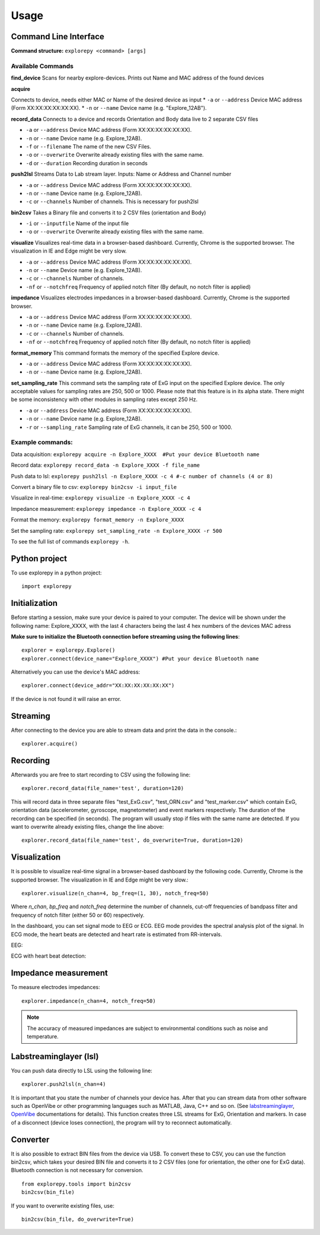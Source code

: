 =====
Usage
=====

Command Line Interface
^^^^^^^^^^^^^^^^^^^^^^
**Command structure:**
``explorepy <command> [args]``


Available Commands
""""""""""""""""""

**find_device**
Scans for nearby explore-devices. Prints out Name and MAC address of the found devices


**acquire**

Connects to device, needs either MAC or Name of the desired device as input
* ``-a`` or ``--address``    Device MAC address (Form XX:XX:XX:XX:XX:XX).
* ``-n`` or ``--name``       Device name (e.g. "Explore_12AB").



**record_data**
Connects to a device and records Orientation and Body data live to 2 separate CSV files

* ``-a`` or ``--address``    Device MAC address (Form XX:XX:XX:XX:XX:XX).
* ``-n`` or ``--name``       Device name (e.g. Explore_12AB).
* ``-f`` or ``--filename``   The name of the new CSV Files.
* ``-o`` or ``--overwrite``  Overwrite already existing files with the same name.
* ``-d`` or ``--duration``   Recording duration in seconds



**push2lsl**
Streams Data to Lab stream layer. Inputs: Name or Address and Channel number

* ``-a`` or ``--address``    Device MAC address (Form XX:XX:XX:XX:XX:XX).
* ``-n`` or ``--name``       Device name (e.g. Explore_12AB).
* ``-c`` or ``--channels``   Number of channels. This is necessary for push2lsl



**bin2csv**
Takes a Binary file and converts it to 2 CSV files (orientation and Body)

* ``-i`` or ``--inputfile``  Name of the input file
* ``-o`` or ``--overwrite``  Overwrite already existing files with the same name.



**visualize**
Visualizes real-time data in a browser-based dashboard. Currently, Chrome is the supported browser. The visualization in IE and Edge might be very slow.

* ``-a`` or ``--address``    Device MAC address (Form XX:XX:XX:XX:XX:XX).
* ``-n`` or ``--name``       Device name (e.g. Explore_12AB).
* ``-c`` or ``--channels``   Number of channels.
* ``-nf`` or ``--notchfreq`` Frequency of applied notch filter (By default, no notch filter is applied)


**impedance**
Visualizes electrodes impedances in a browser-based dashboard. Currently, Chrome is the supported browser.

* ``-a`` or ``--address``    Device MAC address (Form XX:XX:XX:XX:XX:XX).
* ``-n`` or ``--name``       Device name (e.g. Explore_12AB).
* ``-c`` or ``--channels``   Number of channels.
* ``-nf`` or ``--notchfreq`` Frequency of applied notch filter (By default, no notch filter is applied)


**format_memory**
This command formats the memory of the specified Explore device.

* ``-a`` or ``--address``    Device MAC address (Form XX:XX:XX:XX:XX:XX).
* ``-n`` or ``--name``       Device name (e.g. Explore_12AB).

**set_sampling_rate**
This command sets the sampling rate of ExG input on the specified Explore device. The only acceptable values for sampling rates are 250, 500 or 1000. Please note that this feature is in its alpha state. There might be some inconsistency with other modules in sampling rates except 250 Hz.

* ``-a`` or ``--address``        Device MAC address (Form XX:XX:XX:XX:XX:XX).
* ``-n`` or ``--name``           Device name (e.g. Explore_12AB).
* ``-r`` or ``--sampling_rate``  Sampling rate of ExG channels, it can be 250, 500 or 1000.

Example commands:
"""""""""""""""""
Data acquisition: ``explorepy acquire -n Explore_XXXX  #Put your device Bluetooth name``

Record data: ``explorepy record_data -n Explore_XXXX -f file_name``

Push data to lsl: ``explorepy push2lsl -n Explore_XXXX -c 4 #-c number of channels (4 or 8)``

Convert a binary file to csv: ``explorepy bin2csv -i input_file``

Visualize in real-time: ``explorepy visualize -n Explore_XXXX -c 4``

Impedance measurement: ``explorepy impedance -n Explore_XXXX -c 4``

Format the memory: ``explorepy format_memory -n Explore_XXXX``

Set the sampling rate: ``explorepy set_sampling_rate -n Explore_XXXX -r 500``

To see the full list of commands ``explorepy -h``.

Python project
^^^^^^^^^^^^^^
To use explorepy in a python project::

	import explorepy


Initialization
^^^^^^^^^^^^^^
Before starting a session, make sure your device is paired to your computer. The device will be shown under the following name: Explore_XXXX,
with the last 4 characters being the last 4 hex numbers of the devices MAC adress

**Make sure to initialize the Bluetooth connection before streaming using the following lines**::

    explorer = explorepy.Explore()
    explorer.connect(device_name="Explore_XXXX") #Put your device Bluetooth name

Alternatively you can use the device's MAC address::

    explorer.connect(device_addr="XX:XX:XX:XX:XX:XX")

If the device is not found it will raise an error.

Streaming
^^^^^^^^^
After connecting to the device you are able to stream data and print the data in the console.::

    explorer.acquire()


Recording
^^^^^^^^^
Afterwards you are free to start recording to CSV using the following line::

    explorer.record_data(file_name='test', duration=120)

This will record data in three separate files "test_ExG.csv", "test_ORN.csv" and "test_marker.csv" which contain ExG, orientation data (accelerometer, gyroscope, magnetometer) and event markers respectively. The duration of the recording can be specified (in seconds).
The program will usually stop if files with the same name are detected. If you want to overwrite already existing files, change the line above::

    explorer.record_data(file_name='test', do_overwrite=True, duration=120)


Visualization
^^^^^^^^^^^^^
It is possible to visualize real-time signal in a browser-based dashboard by the following code. Currently, Chrome is the supported browser. The visualization in IE and Edge might be very slow.::


    explorer.visualize(n_chan=4, bp_freq=(1, 30), notch_freq=50)

Where `n_chan`, `bp_freq` and `notch_freq` determine the number of channels, cut-off frequencies of bandpass filter and frequency of notch filter (either 50 or 60) respectively.


In the dashboard, you can set signal mode to EEG or ECG. EEG mode provides the spectral analysis plot of the signal. In ECG mode, the heart beats are detected and heart rate is estimated from RR-intervals.

EEG:

.. image:: /images/Dashboard_EEG.jpg
  :width: 800
  :alt: EEG Dashboard

ECG with heart beat detection:

.. image:: /images/Dashboard_ECG.jpg
  :width: 800
  :alt: ECG Dashboard


Impedance measurement
^^^^^^^^^^^^^^^^^^^^^
To measure electrodes impedances::


    explorer.impedance(n_chan=4, notch_freq=50)


.. image:: /images/Dashboard_imp.jpg
  :width: 800
  :alt: Impedance Dashboard

.. note::  The accuracy of measured impedances are subject to environmental conditions such as noise and temperature.

Labstreaminglayer (lsl)
^^^^^^^^^^^^^^^^^^^^^^^
You can push data directly to LSL using the following line::

    explorer.push2lsl(n_chan=4)


It is important that you state the number of channels your device has.
After that you can stream data from other software such as OpenVibe or other programming languages such as MATLAB, Java, C++ and so on. (See `labstreaminglayer <https://github.com/sccn/labstreaminglayer>`_, `OpenVibe <http://openvibe.inria.fr/how-to-use-labstreaminglayer-in-openvibe/>`_ documentations for details).
This function creates three LSL streams for ExG, Orientation and markers.
In case of a disconnect (device loses connection), the program will try to reconnect automatically.


Converter
^^^^^^^^^
It is also possible to extract BIN files from the device via USB. To convert these to CSV, you can use the function bin2csv, which takes your desired BIN file
and converts it to 2 CSV files (one for orientation, the other one for ExG data). Bluetooth connection is not necessary for conversion. ::

    from explorepy.tools import bin2csv
    bin2csv(bin_file)

If you want to overwrite existing files, use::

    bin2csv(bin_file, do_overwrite=True)

